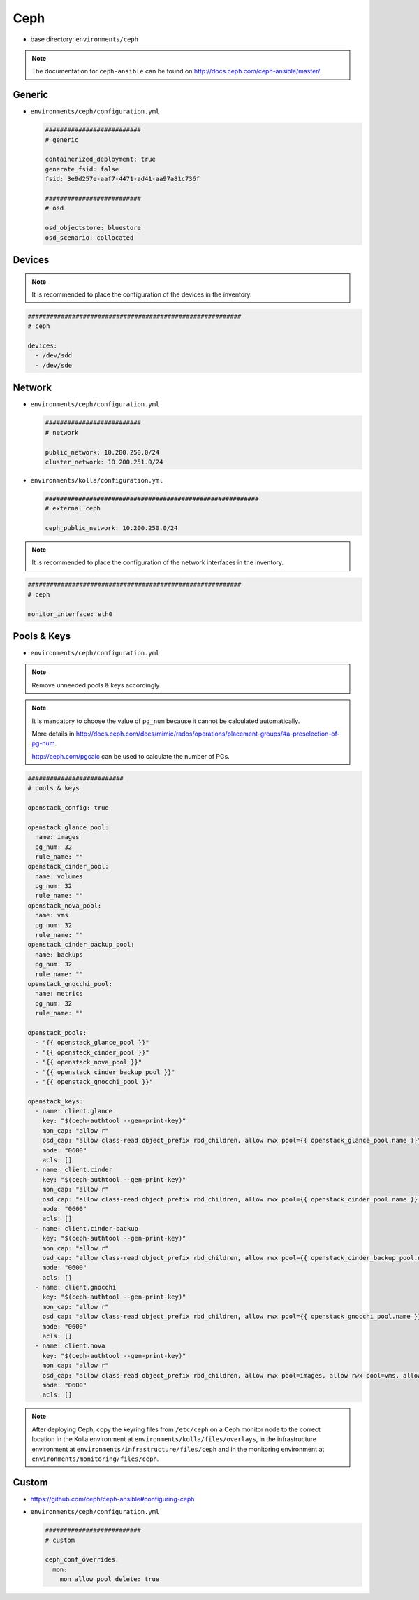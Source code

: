 ====
Ceph
====

* base directory: ``environments/ceph``

.. note ::

   The documentation for ``ceph-ansible`` can be found on http://docs.ceph.com/ceph-ansible/master/.

Generic
=======

* ``environments/ceph/configuration.yml``

  .. code-block:: yaml

     ##########################
     # generic

     containerized_deployment: true
     generate_fsid: false
     fsid: 3e9d257e-aaf7-4471-ad41-aa97a81c736f

     ##########################
     # osd

     osd_objectstore: bluestore
     osd_scenario: collocated

Devices
=======

.. note::

   It is recommended to place the configuration of the devices in the inventory.

.. code-block:: yaml

   ##########################################################
   # ceph

   devices:
     - /dev/sdd
     - /dev/sde

Network
=======

* ``environments/ceph/configuration.yml``

  .. code-block:: yaml

     ##########################
     # network

     public_network: 10.200.250.0/24
     cluster_network: 10.200.251.0/24

* ``environments/kolla/configuration.yml``

  .. code-block:: yaml

     ##########################################################
     # external ceph

     ceph_public_network: 10.200.250.0/24

.. note::

   It is recommended to place the configuration of the network interfaces in the inventory.

.. code-block:: yaml

   ##########################################################
   # ceph

   monitor_interface: eth0

Pools & Keys
============

* ``environments/ceph/configuration.yml``

.. note::

   Remove unneeded pools & keys accordingly.

.. note::

   It is mandatory to choose the value of ``pg_num`` because it cannot be calculated automatically.

   More details in http://docs.ceph.com/docs/mimic/rados/operations/placement-groups/#a-preselection-of-pg-num.

   http://ceph.com/pgcalc can be used to calculate the number of PGs.

.. code-block:: yaml

   ##########################
   # pools & keys

   openstack_config: true

   openstack_glance_pool:
     name: images
     pg_num: 32
     rule_name: ""
   openstack_cinder_pool:
     name: volumes
     pg_num: 32
     rule_name: ""
   openstack_nova_pool:
     name: vms
     pg_num: 32
     rule_name: ""
   openstack_cinder_backup_pool:
     name: backups
     pg_num: 32
     rule_name: ""
   openstack_gnocchi_pool:
     name: metrics
     pg_num: 32
     rule_name: ""

   openstack_pools:
     - "{{ openstack_glance_pool }}"
     - "{{ openstack_cinder_pool }}"
     - "{{ openstack_nova_pool }}"
     - "{{ openstack_cinder_backup_pool }}"
     - "{{ openstack_gnocchi_pool }}"

   openstack_keys:
     - name: client.glance
       key: "$(ceph-authtool --gen-print-key)"
       mon_cap: "allow r"
       osd_cap: "allow class-read object_prefix rbd_children, allow rwx pool={{ openstack_glance_pool.name }}"
       mode: "0600"
       acls: []
     - name: client.cinder
       key: "$(ceph-authtool --gen-print-key)"
       mon_cap: "allow r"
       osd_cap: "allow class-read object_prefix rbd_children, allow rwx pool={{ openstack_cinder_pool.name }}, allow rwx pool={{ openstack_nova_pool.name }}, allow rx pool={{ openstack_glance_pool.name }}"
       mode: "0600"
       acls: []
     - name: client.cinder-backup
       key: "$(ceph-authtool --gen-print-key)"
       mon_cap: "allow r"
       osd_cap: "allow class-read object_prefix rbd_children, allow rwx pool={{ openstack_cinder_backup_pool.name }}"
       mode: "0600"
       acls: []
     - name: client.gnocchi
       key: "$(ceph-authtool --gen-print-key)"
       mon_cap: "allow r"
       osd_cap: "allow class-read object_prefix rbd_children, allow rwx pool={{ openstack_gnocchi_pool.name }}"
       mode: "0600"
       acls: []
     - name: client.nova
       key: "$(ceph-authtool --gen-print-key)"
       mon_cap: "allow r"
       osd_cap: "allow class-read object_prefix rbd_children, allow rwx pool=images, allow rwx pool=vms, allow rwx pool=volumes, allow rwx pool=backups"
       mode: "0600"
       acls: []

.. note::

   After deploying Ceph, copy the keyring files from ``/etc/ceph`` on a Ceph monitor node to the correct
   location in the Kolla environment at ``environments/kolla/files/overlays``, in the infrastructure
   environment at ``environments/infrastructure/files/ceph`` and in the monitoring environment at
   ``environments/monitoring/files/ceph``.

Custom
======

* https://github.com/ceph/ceph-ansible#configuring-ceph

* ``environments/ceph/configuration.yml``

  .. code-block:: yaml

     ##########################
     # custom

     ceph_conf_overrides:
       mon:
         mon allow pool delete: true
